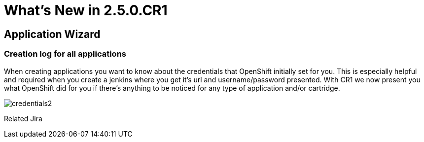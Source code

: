 = What's New in 2.5.0.CR1
:page-layout: whatsnew
:page-feature_id: openshift
:page-feature_version: 2.5.0.CR1
:page-feature_jbt_only: true
:page-jbt_core_version: 4.1.0.CR1

== Application Wizard
=== Creation log for all applications

When creating applications you want to know about the credentials that OpenShift initially set for you. This is especially helpful and required when you create a jenkins where you get it's url and username/password presented.
With CR1 we now present you what OpenShift did for you if there's anything to be noticed for any type of application and/or cartridge.

image::images/credentials2.png[]

Related Jira 